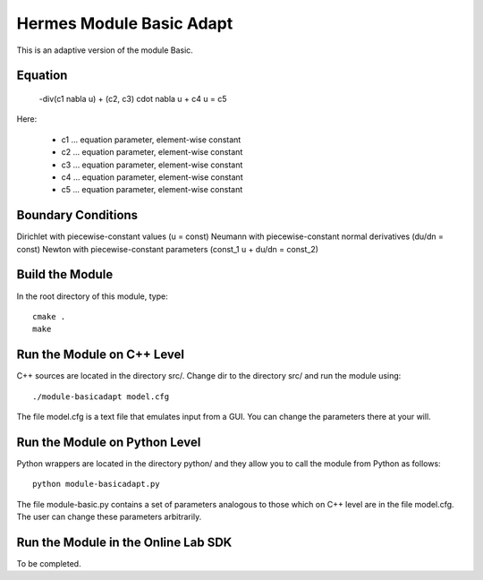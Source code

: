 Hermes Module Basic Adapt
=========================

This is an adaptive version of the module Basic. 

Equation
--------

 -div(c1 \nabla u) + (c2, c3) \cdot \nabla u + c4 u = c5 

Here:

 * c1 ... equation parameter, element-wise constant
 * c2 ... equation parameter, element-wise constant
 * c3 ... equation parameter, element-wise constant
 * c4 ... equation parameter, element-wise constant
 * c5 ... equation parameter, element-wise constant

Boundary Conditions
-------------------

Dirichlet with piecewise-constant values (u = const)
Neumann with piecewise-constant normal derivatives (du/dn = const)
Newton with piecewise-constant parameters (const_1 u + du/dn = const_2)

Build the Module
----------------

In the root directory of this module, type::

    cmake .
    make

Run the Module on C++ Level
---------------------------

C++ sources are located in the directory src/. Change dir to the directory 
src/ and run the module using::

    ./module-basicadapt model.cfg

The file model.cfg is a text file that emulates input from a GUI. You can 
change the parameters there at your will.


Run the Module on Python Level
------------------------------

Python wrappers are located in the directory python/ and they allow you 
to call the module from Python as follows::

    python module-basicadapt.py

The file module-basic.py contains a set of parameters analogous to those
which on C++ level are in the file model.cfg. The user can change these
parameters arbitrarily. 

Run the Module in the Online Lab SDK
------------------------------------

To be completed.
